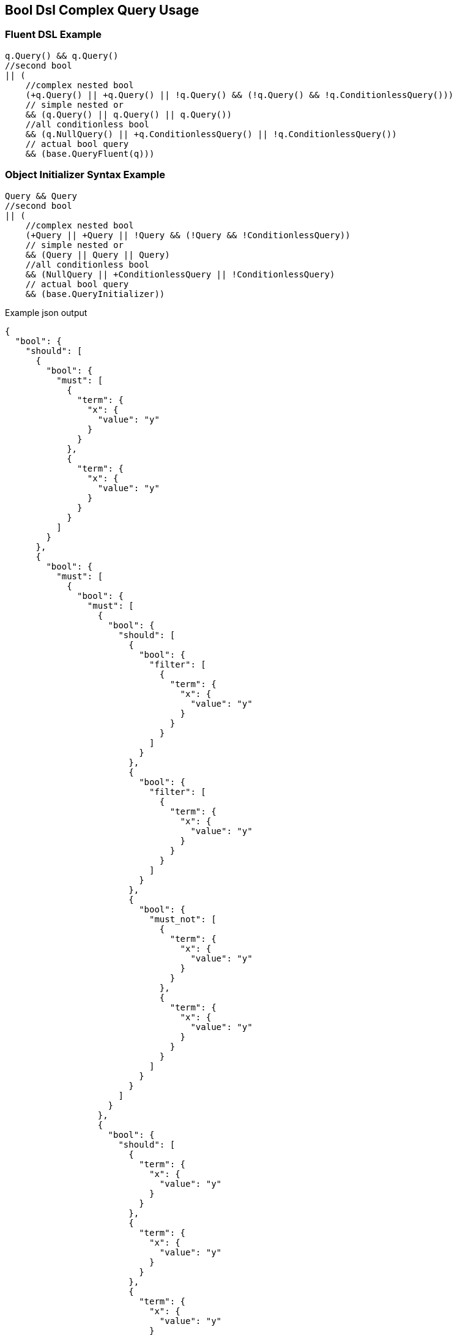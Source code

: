 :ref_current: https://www.elastic.co/guide/en/elasticsearch/reference/master

:github: https://github.com/elastic/elasticsearch-net

:nuget: https://www.nuget.org/packages

[[bool-dsl-complex-query-usage]]
== Bool Dsl Complex Query Usage

=== Fluent DSL Example

[source,csharp]
----
q.Query() && q.Query()
//second bool
|| (
    //complex nested bool
    (+q.Query() || +q.Query() || !q.Query() && (!q.Query() && !q.ConditionlessQuery()))
    // simple nested or
    && (q.Query() || q.Query() || q.Query())
    //all conditionless bool
    && (q.NullQuery() || +q.ConditionlessQuery() || !q.ConditionlessQuery())
    // actual bool query
    && (base.QueryFluent(q)))
----

=== Object Initializer Syntax Example

[source,csharp]
----
Query && Query
//second bool
|| (
    //complex nested bool
    (+Query || +Query || !Query && (!Query && !ConditionlessQuery))
    // simple nested or
    && (Query || Query || Query)
    //all conditionless bool
    && (NullQuery || +ConditionlessQuery || !ConditionlessQuery)
    // actual bool query
    && (base.QueryInitializer))
----

[source,javascript]
.Example json output
----
{
  "bool": {
    "should": [
      {
        "bool": {
          "must": [
            {
              "term": {
                "x": {
                  "value": "y"
                }
              }
            },
            {
              "term": {
                "x": {
                  "value": "y"
                }
              }
            }
          ]
        }
      },
      {
        "bool": {
          "must": [
            {
              "bool": {
                "must": [
                  {
                    "bool": {
                      "should": [
                        {
                          "bool": {
                            "filter": [
                              {
                                "term": {
                                  "x": {
                                    "value": "y"
                                  }
                                }
                              }
                            ]
                          }
                        },
                        {
                          "bool": {
                            "filter": [
                              {
                                "term": {
                                  "x": {
                                    "value": "y"
                                  }
                                }
                              }
                            ]
                          }
                        },
                        {
                          "bool": {
                            "must_not": [
                              {
                                "term": {
                                  "x": {
                                    "value": "y"
                                  }
                                }
                              },
                              {
                                "term": {
                                  "x": {
                                    "value": "y"
                                  }
                                }
                              }
                            ]
                          }
                        }
                      ]
                    }
                  },
                  {
                    "bool": {
                      "should": [
                        {
                          "term": {
                            "x": {
                              "value": "y"
                            }
                          }
                        },
                        {
                          "term": {
                            "x": {
                              "value": "y"
                            }
                          }
                        },
                        {
                          "term": {
                            "x": {
                              "value": "y"
                            }
                          }
                        }
                      ]
                    }
                  }
                ]
              }
            },
            {
              "bool": {
                "must": [
                  {
                    "match_all": {}
                  }
                ],
                "must_not": [
                  {
                    "match_all": {}
                  }
                ],
                "should": [
                  {
                    "match_all": {}
                  }
                ],
                "filter": [
                  {
                    "match_all": {}
                  }
                ],
                "minimum_should_match": 1,
                "boost": 2.0
              }
            }
          ]
        }
      }
    ]
  }
}
----

